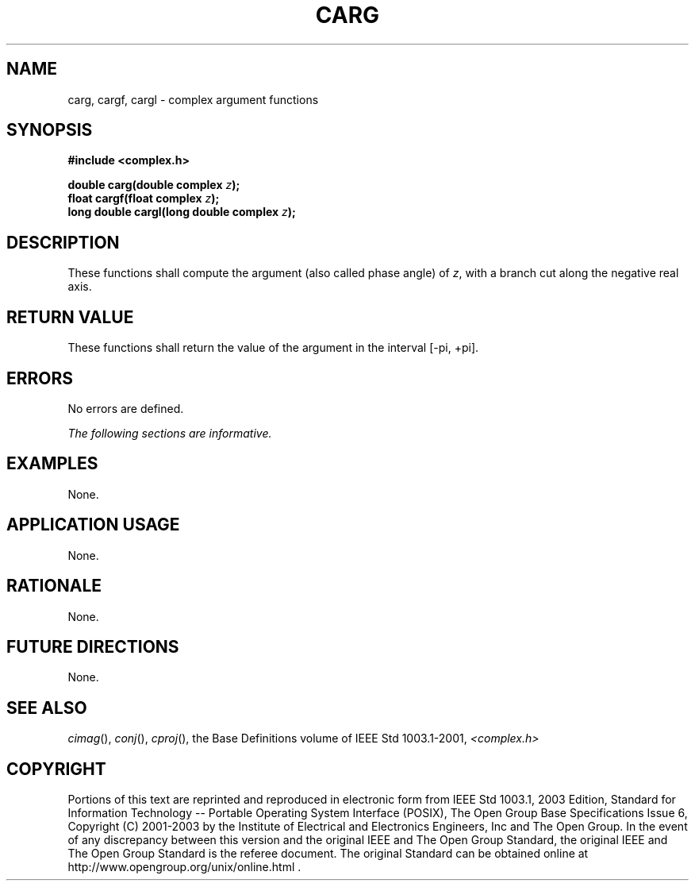 .\" Copyright (c) 2001-2003 The Open Group, All Rights Reserved 
.TH "CARG" 3 2003 "IEEE/The Open Group" "POSIX Programmer's Manual"
.\" carg 
.SH NAME
carg, cargf, cargl \- complex argument functions
.SH SYNOPSIS
.LP
\fB#include <complex.h>
.br
.sp
double carg(double complex\fP \fIz\fP\fB);
.br
float cargf(float complex\fP \fIz\fP\fB);
.br
long double cargl(long double complex\fP \fIz\fP\fB);
.br
\fP
.SH DESCRIPTION
.LP
These functions shall compute the argument (also called phase angle)
of \fIz\fP, with a branch cut along the negative real
axis.
.SH RETURN VALUE
.LP
These functions shall return the value of the argument in the interval
[-pi,\ +pi].
.SH ERRORS
.LP
No errors are defined.
.LP
\fIThe following sections are informative.\fP
.SH EXAMPLES
.LP
None.
.SH APPLICATION USAGE
.LP
None.
.SH RATIONALE
.LP
None.
.SH FUTURE DIRECTIONS
.LP
None.
.SH SEE ALSO
.LP
\fIcimag\fP(), \fIconj\fP(), \fIcproj\fP(), the
Base Definitions volume of IEEE\ Std\ 1003.1-2001, \fI<complex.h>\fP
.SH COPYRIGHT
Portions of this text are reprinted and reproduced in electronic form
from IEEE Std 1003.1, 2003 Edition, Standard for Information Technology
-- Portable Operating System Interface (POSIX), The Open Group Base
Specifications Issue 6, Copyright (C) 2001-2003 by the Institute of
Electrical and Electronics Engineers, Inc and The Open Group. In the
event of any discrepancy between this version and the original IEEE and
The Open Group Standard, the original IEEE and The Open Group Standard
is the referee document. The original Standard can be obtained online at
http://www.opengroup.org/unix/online.html .
